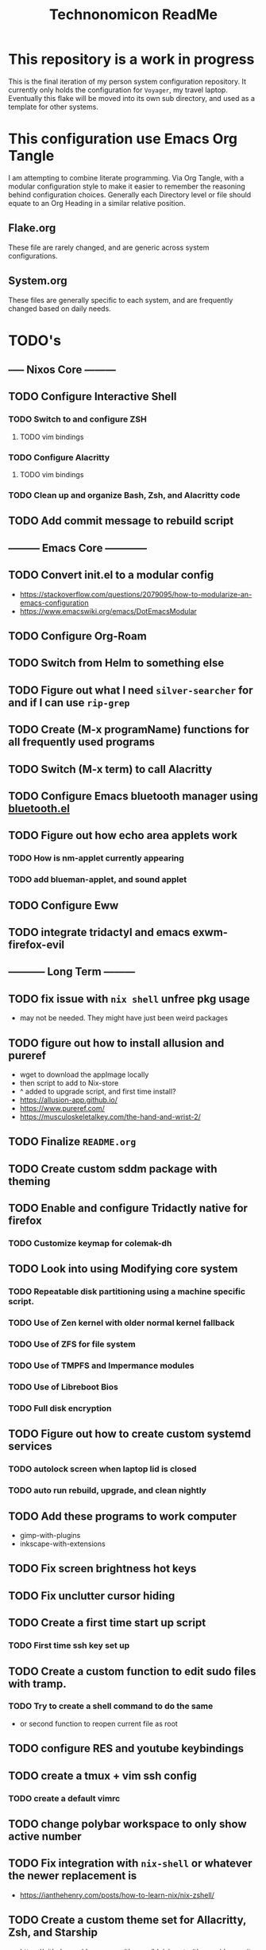#+Title: Technonomicon ReadMe


* This repository is a work in progress
This is the final iteration of my person system configuration repository. It currently only holds the configuration for =Voyager=, my travel laptop. Eventually this flake will be moved into its own sub directory, and used as a template for other systems.

* This configuration use Emacs Org Tangle
I am attempting to combine literate programming. Via Org Tangle, with a modular configuration style to make it easier to remember the reasoning behind configuration choices. Generally each Directory level or file should equate to an Org Heading in a similar relative position.

** Flake.org
These file are rarely changed, and are generic across system configurations.

** System.org
These files are generally specific to each system, and are frequently changed based on daily needs.

* TODO's
** ----- Nixos Core ---------
** TODO Configure Interactive Shell
*** TODO Switch to and configure ZSH
**** TODO vim bindings
*** TODO Configure Alacritty
**** TODO vim bindings
*** TODO Clean up and organize Bash, Zsh, and Alacritty code
** TODO Add commit message to rebuild script
** --------- Emacs Core ------------
** TODO Convert init.el to a modular config
- https://stackoverflow.com/questions/2079095/how-to-modularize-an-emacs-configuration
- https://www.emacswiki.org/emacs/DotEmacsModular
** TODO Configure Org-Roam
** TODO Switch from Helm to something else
** TODO Figure out what I need =silver-searcher= for and if I can use =rip-grep=
** TODO Create (M-x programName) functions for all frequently used programs
** TODO Switch (M-x term) to call Alacritty
** TODO Configure Emacs bluetooth manager using [[https://github.com/emacsmirror/bluetooth][bluetooth.el]]
** TODO Figure out how echo area applets work
*** TODO How is nm-applet currently appearing
*** TODO add blueman-applet, and sound applet
** TODO Configure Eww
** TODO integrate tridactyl and emacs exwm-firefox-evil
** ----------- Long Term ---------
** TODO fix issue with =nix shell= unfree pkg usage
- may not be needed. They might have just been weird packages
** TODO figure out how to install allusion and pureref
- wget to download the appImage locally
- then script to add to Nix-store
- ^ added to upgrade script, and first time install?
- https://allusion-app.github.io/
- https://www.pureref.com/
- https://musculoskeletalkey.com/the-hand-and-wrist-2/
** TODO Finalize =README.org=
** TODO Create custom sddm package with theming
** TODO Enable and configure Tridactly native for firefox
*** TODO Customize keymap for colemak-dh
** TODO Look into using Modifying core system
*** TODO Repeatable disk partitioning using a machine specific script.
*** TODO Use of Zen kernel with older normal kernel fallback
*** TODO Use of ZFS for file system
*** TODO Use of TMPFS and Impermance modules
*** TODO Use of Libreboot Bios
*** TODO Full disk encryption
** TODO Figure out how to create custom systemd services
*** TODO autolock screen when laptop lid is closed
*** TODO auto run rebuild, upgrade, and clean nightly
** TODO Add these programs to work computer
-      gimp-with-plugins
-      inkscape-with-extensions
** TODO Fix screen brightness hot keys
** TODO Fix unclutter cursor hiding
** TODO Create a first time start up script
*** TODO First time ssh key set up
** TODO Create a custom function to edit sudo files with tramp.
*** TODO Try to create a shell command to do the same
- or second function to reopen current file as root

** TODO configure RES and youtube keybindings
** TODO create a tmux + vim ssh config
*** TODO create a default vimrc
** TODO change polybar workspace to only show active number
** TODO Fix integration with =nix-shell= or whatever the newer replacement is
- https://ianthehenry.com/posts/how-to-learn-nix/nix-zshell/
** TODO Create a custom theme set for Allacritty, Zsh, and Starship
- https://github.com/doomemacs/themes/blob/master/themes/doom-city-lights-theme.el
